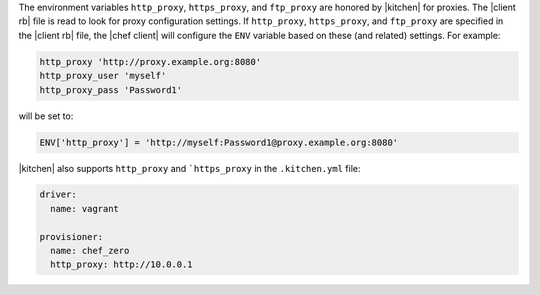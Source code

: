 .. The contents of this file may be included in multiple topics (using the includes directive).
.. The contents of this file should be modified in a way that preserves its ability to appear in multiple topics.

The environment variables ``http_proxy``, ``https_proxy``, and ``ftp_proxy`` are honored by |kitchen| for proxies. The |client rb| file is read to look for proxy configuration settings. If ``http_proxy``, ``https_proxy``, and ``ftp_proxy`` are specified in the |client rb| file, the |chef client| will configure the ``ENV`` variable based on these (and related) settings. For example:

.. code-block:: ruby

   http_proxy 'http://proxy.example.org:8080'
   http_proxy_user 'myself'
   http_proxy_pass 'Password1'

will be set to:

.. code-block:: ruby

   ENV['http_proxy'] = 'http://myself:Password1@proxy.example.org:8080'

|kitchen| also supports ``http_proxy`` and ```https_proxy`` in the ``.kitchen.yml`` file:

.. code-block:: yaml

   driver:
     name: vagrant

   provisioner:
     name: chef_zero
     http_proxy: http://10.0.0.1
